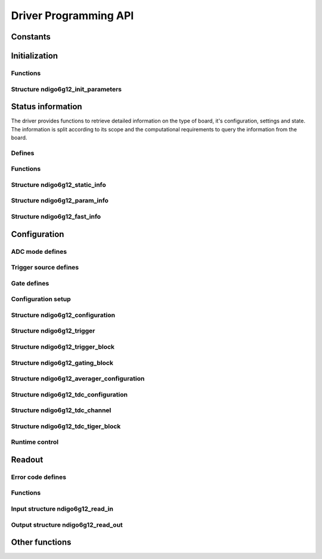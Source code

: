 Driver Programming API
======================

Constants
---------

.. doxygengroup:: constants
    :content-only:


Initialization
--------------

Functions
~~~~~~~~~

.. doxygengroup:: initfuncts
    :content-only:

Structure ndigo6g12_init_parameters
~~~~~~~~~~~~~~~~~~~~~~~~~~~~~~~~~~~

.. doxygenstruct:: ndigo6g12_init_parameters
    :members:
    :members-only:



Status information
------------------

The driver provides functions to retrieve detailed information on the type
of board, it's configuration, settings and state. The information is split
according to its scope and the computational requirements to query the
information from the board.

Defines
~~~~~~~

.. doxygengroup:: devicestates
    :content-only:


Functions
~~~~~~~~~

.. doxygengroup:: statfuncts
    :content-only:


Structure ndigo6g12_static_info
~~~~~~~~~~~~~~~~~~~~~~~~~~~~~~~

.. doxygenstruct:: ndigo6g12_static_info
    :members:
    :members-only:


Structure ndigo6g12_param_info
~~~~~~~~~~~~~~~~~~~~~~~~~~~~~~

.. doxygenstruct:: ndigo6g12_param_info
    :members:
    :members-only:


Structure ndigo6g12_fast_info
~~~~~~~~~~~~~~~~~~~~~~~~~~~~~

.. doxygenstruct:: ndigo6g12_fast_info
    :members:
    :members-only:



Configuration
-------------

ADC mode defines
~~~~~~~~~~~~~~~~

.. doxygengroup:: adcdefs
    :content-only:

Trigger source defines
~~~~~~~~~~~~~~~~~~~~~~

.. doxygengroup:: sourcedefs
    :content-only:

Gate defines
~~~~~~~~~~~~

.. doxygengroup:: gatedefs
    :content-only:


Configuration setup
~~~~~~~~~~~~~~~~~~~

.. doxygengroup:: conffuncts
    :content-only:


Structure ndigo6g12_configuration
~~~~~~~~~~~~~~~~~~~~~~~~~~~~~~~~~

.. doxygenstruct:: ndigo6g12_configuration
    :members:
    :members-only:


Structure ndigo6g12_trigger
~~~~~~~~~~~~~~~~~~~~~~~~~~~

.. doxygenstruct:: ndigo6g12_trigger
    :members:
    :members-only:


Structure ndigo6g12_trigger_block
~~~~~~~~~~~~~~~~~~~~~~~~~~~~~~~~~

.. doxygenstruct:: ndigo6g12_trigger_block
    :members:
    :members-only:


Structure ndigo6g12_gating_block
~~~~~~~~~~~~~~~~~~~~~~~~~~~~~~~~

.. doxygenstruct:: ndigo6g12_gating_block
    :members:
    :members-only:

Structure ndigo6g12_averager_configuration
~~~~~~~~~~~~~~~~~~~~~~~~~~~~~~~~~~~~~~~~~~

.. doxygenstruct:: ndigo6g12_averager_configuration
    :members:
    :members-only:

Structure ndigo6g12_tdc_configuration
~~~~~~~~~~~~~~~~~~~~~~~~~~~~~~~~~~~~~

.. doxygenstruct:: ndigo6g12_tdc_configuration
    :members:
    :members-only:

Structure ndigo6g12_tdc_channel
~~~~~~~~~~~~~~~~~~~~~~~~~~~~~~~

.. doxygenstruct:: ndigo6g12_tdc_channel
    :members:
    :members-only:

Structure ndigo6g12_tdc_tiger_block
~~~~~~~~~~~~~~~~~~~~~~~~~~~~~~~~~~~

.. doxygenstruct:: ndigo6g12_tdc_tiger_block
    :members:
    :members-only:


Runtime control
~~~~~~~~~~~~~~~

.. doxygengroup:: runtime
    :content-only:


Readout
-------

Error code defines
~~~~~~~~~~~~~~~~~~

.. doxygengroup:: packflags
    :content-only:


Functions
~~~~~~~~~

.. doxygengroup:: readout
    :content-only:

.. doxygengroup:: errorfuncts
    :content-only:

.. doxygengroup:: pciefuncts
    :content-only:

Input structure ndigo6g12_read_in
~~~~~~~~~~~~~~~~~~~~~~~~~~~~~~~~~

.. doxygenstruct:: ndigo6g12_read_in
    :members:
    :members-only:

Output structure ndigo6g12_read_out
~~~~~~~~~~~~~~~~~~~~~~~~~~~~~~~~~~~

.. doxygenstruct:: ndigo6g12_read_out
    :members:
    :members-only:


Other functions
---------------

.. doxygenfunction:: ndigo6g12_device_state_to_str